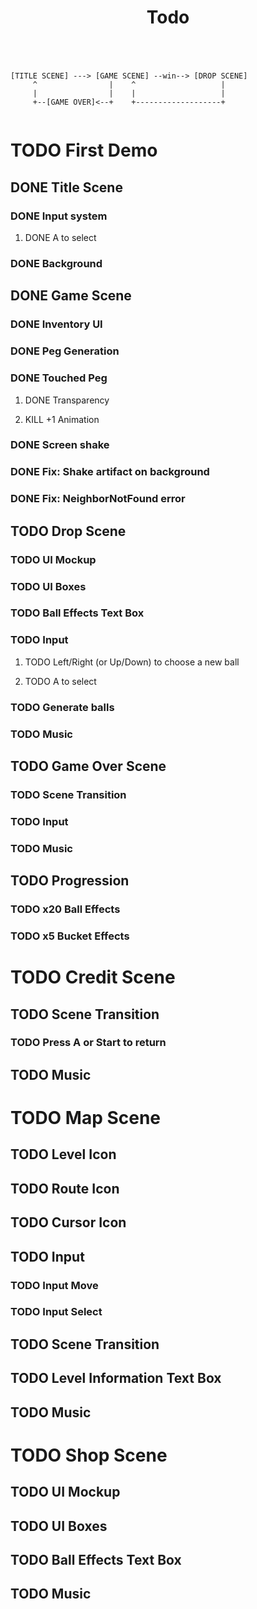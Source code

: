 #+title: Todo

#+BEGIN_SRC

[TITLE SCENE] ---> [GAME SCENE] --win--> [DROP SCENE]
     ^                |    ^                   |
     |                |    |                   |
     +--[GAME OVER]<--+    +-------------------+

#+END_SRC

* TODO First Demo
** DONE Title Scene
*** DONE Input system
**** DONE A to select
*** DONE Background

** DONE Game Scene
*** DONE Inventory UI
:LOGBOOK:
- State "DONE"       from "TODO"       [2025-07-18 Fri 11:48]
:END:
*** DONE Peg Generation
*** DONE Touched Peg
**** DONE Transparency
**** KILL +1 Animation
*** DONE Screen shake
*** DONE Fix: Shake artifact on background
:LOGBOOK:
- State "DONE"       from "TODO"       [2025-07-18 Fri 17:52]
:END:
*** DONE Fix: NeighborNotFound error

** TODO Drop Scene
*** TODO UI Mockup
*** TODO UI Boxes
*** TODO Ball Effects Text Box
*** TODO Input
**** TODO Left/Right (or Up/Down) to choose a new ball
**** TODO A to select
*** TODO Generate balls
*** TODO Music

** TODO Game Over Scene
*** TODO Scene Transition
*** TODO Input
*** TODO Music

** TODO Progression
*** TODO x20 Ball Effects
*** TODO x5 Bucket Effects

* TODO Credit Scene
** TODO Scene Transition
*** TODO Press A or Start to return
** TODO Music



* TODO Map Scene
** TODO Level Icon
** TODO Route Icon
** TODO Cursor Icon
** TODO Input
*** TODO Input Move
*** TODO Input Select
** TODO Scene Transition
** TODO Level Information Text Box
** TODO Music

* TODO Shop Scene
** TODO UI Mockup
** TODO UI Boxes
** TODO Ball Effects Text Box
** TODO Music

